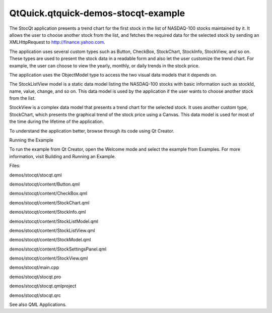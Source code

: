 QtQuick.qtquick-demos-stocqt-example
====================================

.. raw:: html

   <p class="centerAlign">

.. raw:: html

   </p>

.. raw:: html

   <p>

The StocQt application presents a trend chart for the first stock in the
list of NASDAQ-100 stocks maintained by it. It allows the user to choose
another stock from the list, and fetches the required data for the
selected stock by sending an XMLHttpRequest to http://finance.yahoo.com.

.. raw:: html

   </p>

.. raw:: html

   <p>

The application uses several custom types such as Button, CheckBox,
StockChart, StockInfo, StockView, and so on. These types are used to
present the stock data in a readable form and also let the user
customize the trend chart. For example, the user can choose to view the
yearly, monthly, or daily trends in the stock price.

.. raw:: html

   </p>

.. raw:: html

   <p>

The application uses the ObjectModel type to access the two visual data
models that it depends on.

.. raw:: html

   </p>

.. raw:: html

   <pre class="qml">    <span class="type"><a href="QtQuick.ListView.md">ListView</a></span> {
   <span class="name">id</span>: <span class="name">root</span>
   ...
   <span class="name">model</span>: <span class="name">ObjectModel</span> {
   <span class="type">StockListView</span> {
   <span class="name">id</span>: <span class="name">listView</span>
   <span class="name">width</span>: <span class="name">root</span>.<span class="name">width</span>
   <span class="name">height</span>: <span class="name">root</span>.<span class="name">height</span>
   }
   <span class="type">StockView</span> {
   <span class="name">id</span>: <span class="name">stockView</span>
   <span class="name">width</span>: <span class="name">root</span>.<span class="name">width</span>
   <span class="name">height</span>: <span class="name">root</span>.<span class="name">height</span>
   <span class="name">stocklist</span>: <span class="name">listView</span>
   <span class="name">stock</span>: <span class="name">stock</span>
   }
   }
   }</pre>

.. raw:: html

   <p>

The StockListView model is a static data model listing the NASDAQ-100
stocks with basic information such as stockId, name, value, change, and
so on. This data model is used by the application if the user wants to
choose another stock from the list.

.. raw:: html

   </p>

.. raw:: html

   <p>

StockView is a complex data model that presents a trend chart for the
selected stock. It uses another custom type, StockChart, which presents
the graphical trend of the stock price using a Canvas. This data model
is used for most of the time during the lifetime of the application.

.. raw:: html

   </p>

.. raw:: html

   <pre class="qml"><span class="type"><a href="QtQuick.Rectangle.md">Rectangle</a></span> {
   <span class="name">id</span>: <span class="name">chart</span>
   <span class="name">width</span>: <span class="number">320</span>
   <span class="name">height</span>: <span class="number">200</span>
   ...
   <span class="type"><a href="QtQuick.Canvas.md">Canvas</a></span> {
   <span class="name">id</span>: <span class="name">canvas</span>
   ...
   <span class="name">onPaint</span>: {
   <span class="keyword">if</span> (!<span class="name">stockModel</span>.<span class="name">ready</span>) {
   <span class="keyword">return</span>;
   }
   <span class="name">numPoints</span> <span class="operator">=</span> <span class="name">stockModel</span>.<span class="name">indexOf</span>(<span class="name">chart</span>.<span class="name">startDate</span>);
   <span class="keyword">if</span> (<span class="name">chart</span>.<span class="name">gridSize</span> <span class="operator">==</span> <span class="number">0</span>)
   <span class="name">chart</span>.<span class="name">gridSize</span> <span class="operator">=</span> <span class="name">numPoints</span>
   var <span class="name">ctx</span> = <span class="name">canvas</span>.<span class="name">getContext</span>(<span class="string">&quot;2d&quot;</span>);
   <span class="name">ctx</span>.<span class="name">globalCompositeOperation</span> <span class="operator">=</span> <span class="string">&quot;source-over&quot;</span>;
   <span class="name">ctx</span>.<span class="name">lineWidth</span> <span class="operator">=</span> <span class="number">1</span>;
   <span class="name">drawBackground</span>(<span class="name">ctx</span>);
   var <span class="name">highestPrice</span> = <span class="number">0</span>;
   var <span class="name">highestVolume</span> = <span class="number">0</span>;
   var <span class="name">lowestPrice</span> = -<span class="number">1</span>;
   var <span class="name">points</span> = [];
   <span class="keyword">for</span> (<span class="keyword">var</span> <span class="name">i</span> = <span class="name">numPoints</span>, <span class="name">j</span> = <span class="number">0</span>; <span class="name">i</span> <span class="operator">&gt;=</span> <span class="number">0</span> ; <span class="name">i</span> <span class="operator">-=</span> <span class="name">pixelSkip</span>, <span class="name">j</span> <span class="operator">+=</span> <span class="name">pixelSkip</span>) {
   var <span class="name">price</span> = <span class="name">stockModel</span>.<span class="name">get</span>(<span class="name">i</span>);
   <span class="keyword">if</span> (<span class="name">parseFloat</span>(<span class="name">highestPrice</span>) <span class="operator">&lt;</span> <span class="name">parseFloat</span>(<span class="name">price</span>.<span class="name">high</span>))
   <span class="name">highestPrice</span> <span class="operator">=</span> <span class="name">price</span>.<span class="name">high</span>;
   <span class="keyword">if</span> (<span class="name">parseInt</span>(<span class="name">highestVolume</span>, <span class="number">10</span>) <span class="operator">&lt;</span> <span class="name">parseInt</span>(<span class="name">price</span>.<span class="name">volume</span>, <span class="number">10</span>))
   <span class="name">highestVolume</span> <span class="operator">=</span> <span class="name">price</span>.<span class="name">volume</span>;
   <span class="keyword">if</span> (<span class="name">lowestPrice</span> <span class="operator">&lt;</span> <span class="number">0</span> <span class="operator">||</span> <span class="name">parseFloat</span>(<span class="name">lowestPrice</span>) <span class="operator">&gt;</span> <span class="name">parseFloat</span>(<span class="name">price</span>.<span class="name">low</span>))
   <span class="name">lowestPrice</span> <span class="operator">=</span> <span class="name">price</span>.<span class="name">low</span>;
   <span class="name">points</span>.<span class="name">push</span>({
   x: <span class="name">j</span> <span class="operator">*</span> <span class="name">xGridStep</span>,
   open: <span class="name">price</span>.<span class="name">open</span>,
   close: <span class="name">price</span>.<span class="name">close</span>,
   high: <span class="name">price</span>.<span class="name">high</span>,
   low: <span class="name">price</span>.<span class="name">low</span>,
   volume: <span class="name">price</span>.<span class="name">volume</span>
   });
   }
   <span class="keyword">if</span> (<span class="name">settings</span>.<span class="name">drawHighPrice</span>)
   <span class="name">drawPrice</span>(<span class="name">ctx</span>, <span class="number">0</span>, <span class="name">numPoints</span>, <span class="name">settings</span>.<span class="name">highColor</span>, <span class="string">&quot;high&quot;</span>, <span class="name">points</span>, <span class="name">highestPrice</span>, <span class="name">lowestPrice</span>);
   <span class="keyword">if</span> (<span class="name">settings</span>.<span class="name">drawLowPrice</span>)
   <span class="name">drawPrice</span>(<span class="name">ctx</span>, <span class="number">0</span>, <span class="name">numPoints</span>, <span class="name">settings</span>.<span class="name">lowColor</span>, <span class="string">&quot;low&quot;</span>, <span class="name">points</span>, <span class="name">highestPrice</span>, <span class="name">lowestPrice</span>);
   <span class="keyword">if</span> (<span class="name">settings</span>.<span class="name">drawOpenPrice</span>)
   <span class="name">drawPrice</span>(<span class="name">ctx</span>, <span class="number">0</span>, <span class="name">numPoints</span>,<span class="name">settings</span>.<span class="name">openColor</span>, <span class="string">&quot;open&quot;</span>, <span class="name">points</span>, <span class="name">highestPrice</span>, <span class="name">lowestPrice</span>);
   <span class="keyword">if</span> (<span class="name">settings</span>.<span class="name">drawClosePrice</span>)
   <span class="name">drawPrice</span>(<span class="name">ctx</span>, <span class="number">0</span>, <span class="name">numPoints</span>, <span class="name">settings</span>.<span class="name">closeColor</span>, <span class="string">&quot;close&quot;</span>, <span class="name">points</span>, <span class="name">highestPrice</span>, <span class="name">lowestPrice</span>);
   <span class="name">drawVolume</span>(<span class="name">ctx</span>, <span class="number">0</span>, <span class="name">numPoints</span>, <span class="name">settings</span>.<span class="name">volumeColor</span>, <span class="string">&quot;volume&quot;</span>, <span class="name">points</span>, <span class="name">highestVolume</span>);
   <span class="name">drawScales</span>(<span class="name">ctx</span>, <span class="name">highestPrice</span>, <span class="name">lowestPrice</span>, <span class="name">highestVolume</span>);
   }
   }
   }</pre>

.. raw:: html

   <p>

To understand the application better, browse through its code using Qt
Creator.

.. raw:: html

   </p>

.. raw:: html

   <h2 id="running-the-example">

Running the Example

.. raw:: html

   </h2>

.. raw:: html

   <p>

To run the example from Qt Creator, open the Welcome mode and select the
example from Examples. For more information, visit Building and Running
an Example.

.. raw:: html

   </p>

.. raw:: html

   <p>

Files:

.. raw:: html

   </p>

.. raw:: html

   <ul>

.. raw:: html

   <li>

demos/stocqt/stocqt.qml

.. raw:: html

   </li>

.. raw:: html

   <li>

demos/stocqt/content/Button.qml

.. raw:: html

   </li>

.. raw:: html

   <li>

demos/stocqt/content/CheckBox.qml

.. raw:: html

   </li>

.. raw:: html

   <li>

demos/stocqt/content/StockChart.qml

.. raw:: html

   </li>

.. raw:: html

   <li>

demos/stocqt/content/StockInfo.qml

.. raw:: html

   </li>

.. raw:: html

   <li>

demos/stocqt/content/StockListModel.qml

.. raw:: html

   </li>

.. raw:: html

   <li>

demos/stocqt/content/StockListView.qml

.. raw:: html

   </li>

.. raw:: html

   <li>

demos/stocqt/content/StockModel.qml

.. raw:: html

   </li>

.. raw:: html

   <li>

demos/stocqt/content/StockSettingsPanel.qml

.. raw:: html

   </li>

.. raw:: html

   <li>

demos/stocqt/content/StockView.qml

.. raw:: html

   </li>

.. raw:: html

   <li>

demos/stocqt/main.cpp

.. raw:: html

   </li>

.. raw:: html

   <li>

demos/stocqt/stocqt.pro

.. raw:: html

   </li>

.. raw:: html

   <li>

demos/stocqt/stocqt.qmlproject

.. raw:: html

   </li>

.. raw:: html

   <li>

demos/stocqt/stocqt.qrc

.. raw:: html

   </li>

.. raw:: html

   </ul>

.. raw:: html

   <p>

See also QML Applications.

.. raw:: html

   </p>

.. raw:: html

   <!-- @@@demos/stocqt -->
